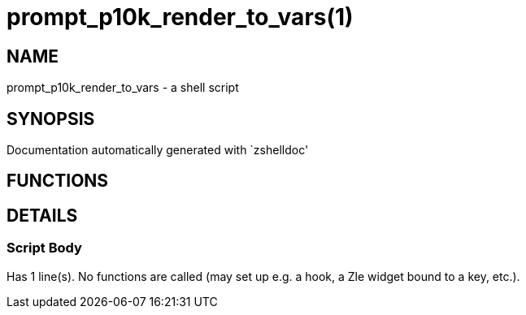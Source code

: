 prompt_p10k_render_to_vars(1)
=============================
:compat-mode!:

NAME
----
prompt_p10k_render_to_vars - a shell script

SYNOPSIS
--------
Documentation automatically generated with `zshelldoc'

FUNCTIONS
---------


DETAILS
-------

Script Body
~~~~~~~~~~~

Has 1 line(s). No functions are called (may set up e.g. a hook, a Zle widget bound to a key, etc.).

